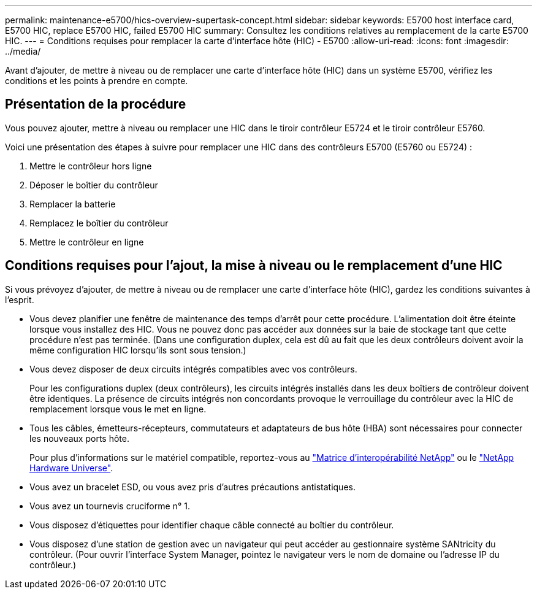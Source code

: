 ---
permalink: maintenance-e5700/hics-overview-supertask-concept.html 
sidebar: sidebar 
keywords: E5700 host interface card, E5700 HIC, replace E5700 HIC, failed E5700 HIC 
summary: Consultez les conditions relatives au remplacement de la carte E5700 HIC. 
---
= Conditions requises pour remplacer la carte d'interface hôte (HIC) - E5700
:allow-uri-read: 
:icons: font
:imagesdir: ../media/


[role="lead"]
Avant d'ajouter, de mettre à niveau ou de remplacer une carte d'interface hôte (HIC) dans un système E5700, vérifiez les conditions et les points à prendre en compte.



== Présentation de la procédure

Vous pouvez ajouter, mettre à niveau ou remplacer une HIC dans le tiroir contrôleur E5724 et le tiroir contrôleur E5760.

Voici une présentation des étapes à suivre pour remplacer une HIC dans des contrôleurs E5700 (E5760 ou E5724) :

. Mettre le contrôleur hors ligne
. Déposer le boîtier du contrôleur
. Remplacer la batterie
. Remplacez le boîtier du contrôleur
. Mettre le contrôleur en ligne




== Conditions requises pour l'ajout, la mise à niveau ou le remplacement d'une HIC

Si vous prévoyez d'ajouter, de mettre à niveau ou de remplacer une carte d'interface hôte (HIC), gardez les conditions suivantes à l'esprit.

* Vous devez planifier une fenêtre de maintenance des temps d'arrêt pour cette procédure. L'alimentation doit être éteinte lorsque vous installez des HIC. Vous ne pouvez donc pas accéder aux données sur la baie de stockage tant que cette procédure n'est pas terminée. (Dans une configuration duplex, cela est dû au fait que les deux contrôleurs doivent avoir la même configuration HIC lorsqu'ils sont sous tension.)
* Vous devez disposer de deux circuits intégrés compatibles avec vos contrôleurs.
+
Pour les configurations duplex (deux contrôleurs), les circuits intégrés installés dans les deux boîtiers de contrôleur doivent être identiques. La présence de circuits intégrés non concordants provoque le verrouillage du contrôleur avec la HIC de remplacement lorsque vous le met en ligne.

* Tous les câbles, émetteurs-récepteurs, commutateurs et adaptateurs de bus hôte (HBA) sont nécessaires pour connecter les nouveaux ports hôte.
+
Pour plus d'informations sur le matériel compatible, reportez-vous au https://mysupport.netapp.com/NOW/products/interoperability["Matrice d'interopérabilité NetApp"^] ou le http://hwu.netapp.com/home.aspx["NetApp Hardware Universe"^].

* Vous avez un bracelet ESD, ou vous avez pris d'autres précautions antistatiques.
* Vous avez un tournevis cruciforme n° 1.
* Vous disposez d'étiquettes pour identifier chaque câble connecté au boîtier du contrôleur.
* Vous disposez d'une station de gestion avec un navigateur qui peut accéder au gestionnaire système SANtricity du contrôleur. (Pour ouvrir l'interface System Manager, pointez le navigateur vers le nom de domaine ou l'adresse IP du contrôleur.)

